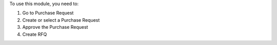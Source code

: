 To use this module, you need to:

#. Go to Purchase Request
#. Create or select a Purchase Request
#. Approve the Purchase Request
#. Create RFQ
